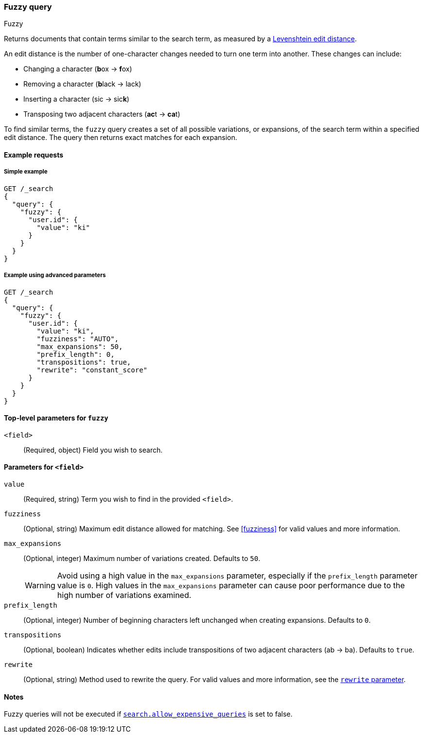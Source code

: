 [[query-dsl-fuzzy-query]]
=== Fuzzy query
++++
<titleabbrev>Fuzzy</titleabbrev>
++++

Returns documents that contain terms similar to the search term, as measured by
a https://en.wikipedia.org/wiki/Levenshtein_distance[Levenshtein edit distance].

An edit distance is the number of one-character changes needed to turn one term
into another. These changes can include:

* Changing a character (**b**ox → **f**ox)
* Removing a character (**b**lack → lack)
* Inserting a character (sic → sic**k**)
* Transposing two adjacent characters (**ac**t → **ca**t)

To find similar terms, the `fuzzy` query creates a set of all possible
variations, or expansions, of the search term within a specified edit distance.
The query then returns exact matches for each expansion.

[[fuzzy-query-ex-request]]
==== Example requests

[[fuzzy-query-ex-simple]]
===== Simple example

[source,console]
----
GET /_search
{
  "query": {
    "fuzzy": {
      "user.id": {
        "value": "ki"
      }
    }
  }
}
----

[[fuzzy-query-ex-advanced]]
===== Example using advanced parameters

[source,console]
----
GET /_search
{
  "query": {
    "fuzzy": {
      "user.id": {
        "value": "ki",
        "fuzziness": "AUTO",
        "max_expansions": 50,
        "prefix_length": 0,
        "transpositions": true,
        "rewrite": "constant_score"
      }
    }
  }
}
----

[[fuzzy-query-top-level-params]]
==== Top-level parameters for `fuzzy`
`<field>`::
(Required, object) Field you wish to search.

[[fuzzy-query-field-params]]
==== Parameters for `<field>`
`value`::
(Required, string) Term you wish to find in the provided `<field>`.

`fuzziness`::
(Optional, string) Maximum edit distance allowed for matching. See <<fuzziness>>
for valid values and more information.


`max_expansions`::
+
--
(Optional, integer) Maximum number of variations created. Defaults to `50`.

WARNING: Avoid using a high value in the `max_expansions` parameter, especially
if the `prefix_length` parameter value is `0`. High values in the
`max_expansions` parameter can cause poor performance due to the high number of
variations examined.
--

`prefix_length`::
(Optional, integer) Number of beginning characters left unchanged when creating
expansions. Defaults to `0`.

`transpositions`::
(Optional, boolean) Indicates whether edits include transpositions of two
adjacent characters (ab → ba). Defaults to `true`.

`rewrite`::
(Optional, string) Method used to rewrite the query. For valid values and more
information, see the <<query-dsl-multi-term-rewrite, `rewrite` parameter>>.

==== Notes
Fuzzy queries will not be executed if <<query-dsl-allow-expensive-queries, `search.allow_expensive_queries`>>
is set to false.

